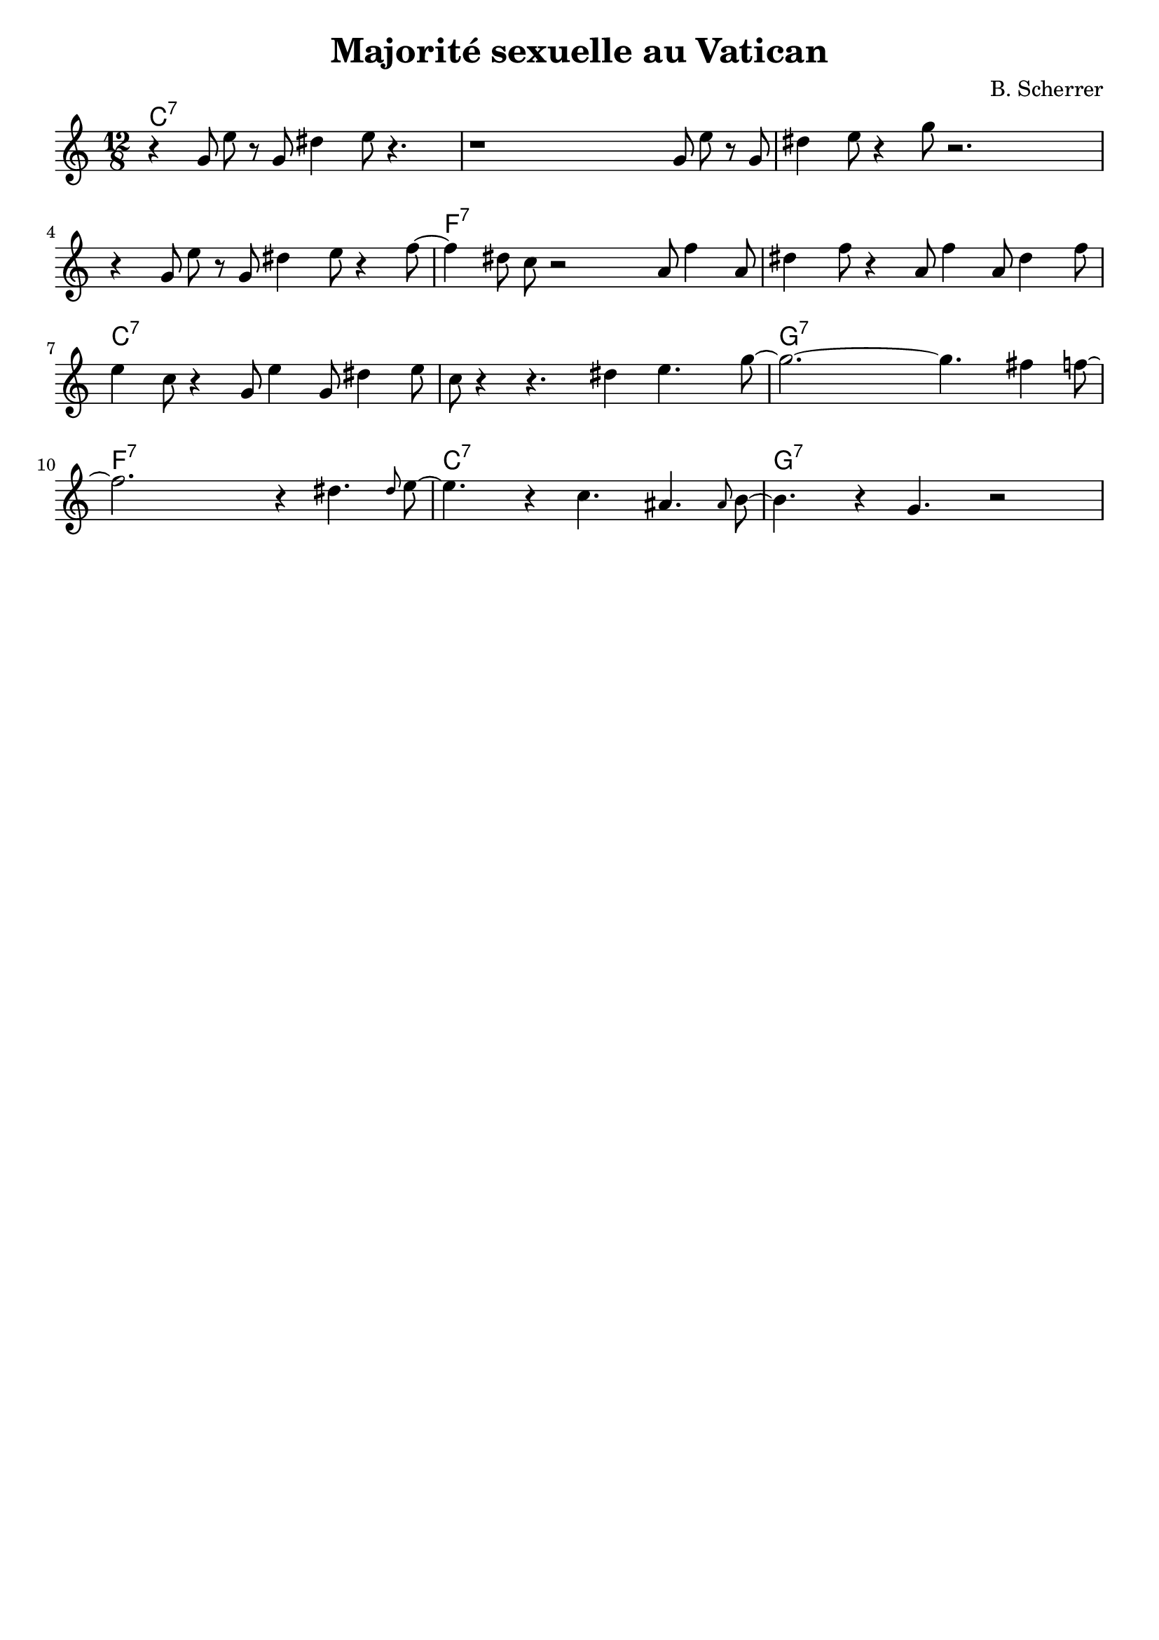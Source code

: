 \version "2.18.2"	


indent=0


noteCibleTransposition =   c   % c         % d pour Si b %  a, pour Mi b



melodie =  \relative c''{
  \key c \major
  \numericTimeSignature
  \time 12/8
  r4  g8 e'  r  g,  dis'4 e8 r4. | r1 g,8 e'  r  g, | dis'4 e8 r4 g8 r2. |
  r4  g,8 e'  r  g,  dis'4 e8 r4  f8~|f4 dis8 c r2 a8 f'4 a,8 | dis4 f8 r4 a,8 f'4 a,8 dis4 f8 |
  e4 c8 r4 g8 e'4 g,8 dis'4 e8 | c8 r4 r4. dis4 e4. g8~ | g2.~ g4. fis4 f8~ | 
  f2. r4  dis4. \grace{dis8} e8~ | e4. r4 c4.  ais4. \grace{ais8} b8~ | b4. r4 g4. r2 |
}





harmonie =  \chordmode{  
  \repeat percent 4 {c1.:7}
  \repeat percent 2 {f1.:7}
  \repeat percent 2 {c1.:7}
  g1.:7 f:7 c:7 g:7
}



\header {
  title = "Majorité sexuelle au Vatican"
  tagline =  ""
  composer = "B. Scherrer"
}



\score{
  <<
    \new ChordNames {
      \transpose c \noteCibleTransposition{
	\harmonie
      }
    }
    \new Staff { 
      \transpose c \noteCibleTransposition {
      \melodie
      }
    }
  >>
  \layout{ \context {      \Score      proportionalNotationDuration = #(ly:make-moment 4 44    )   } }
}




\score {
  <<
    \new Staff << \unfoldRepeats{\melodie 
                                 }  >>
    \new Staff << \unfoldRepeats{\harmonie
                          } >> 
  >>
\midi{ \tempo 2 = 150 }
}
